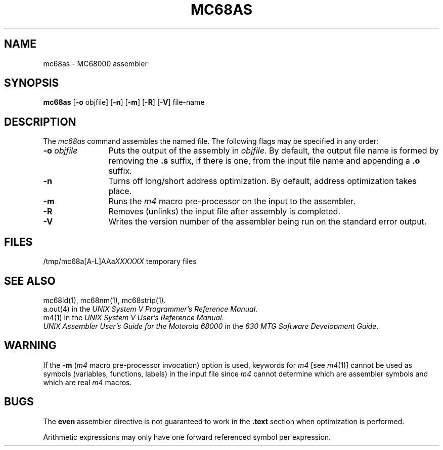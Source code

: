 .TH MC68AS 1 "630 MTG"
.SH NAME
mc68as \- \*N MC68000 assembler
.SH SYNOPSIS
.BR mc68as
.RB "[" \-o " objfile]"
.if 'mc68'x86' .RB \-x
.if 'mc68'3b' .RB "[" \-Q "]"
.RB "[" \-n "]"
.RB "[" \-m "]"
.RB "[" \-R "]"
.RB "[" \-V "]"
file-name
.SH DESCRIPTION
The 
.I mc68as
command
assembles the named file.
.if 'mc68'b16' \{\
The output file is executable if no errors
occurred during the assembly, transfer vectors were not used,
and there are no unresolved external references.\}
The following flags
may be specified in any order:
.TP \w'\fB\-o\fP\ \fIobjfile\fP\ \ 'u
.BI \-o " objfile"
Puts the output of the assembly in
.IR objfile .
By default, the output file name is formed by
removing the 
.B .s
suffix, if there is one, from the input file name
and appending a 
.B .o
suffix.
.if 'mc68'x86' \{\
.TP
.B \-x
This
flag is
.I required
for all x86 files.
\}
.if 'mc68'3b' \{
.TP
.B \-Q
Warn the user if a transfer vector operand is used
in any context other than a "call" instruction.
\}
.TP
.B \-n
Turns off long/short address optimization.
By default, address optimization takes place.
.TP
.B \-m
Runs the 
.I m4
macro pre-processor
on the input to the assembler.
.TP
.B \-R
Removes (unlinks) the input file after assembly
is completed.
.TP
.B \-V
Writes the version number of the assembler being run
on the standard error output.
.SH FILES
.RI /tmp/mc68a[A-L]AAa XXXXXX
temporary files
.SH "SEE ALSO"
mc68ld(1),
mc68nm(1),
mc68strip(1).
.br
a.out(4) in the \f2UNIX System V Programmer's Reference
Manual\f1.
.br
m4(1) in the
\f2UNIX System V User's Reference Manual\f1.
.br
\f2UNIX Assembler User's Guide for the Motorola 68000\f1 in the
\f2630 MTG Software Development Guide\f1.
.SH WARNING
.if 'mc68'3b' \{
.PP
If the input file does not contain a 
.B .file
assembler directive and the
.B \-m
flag was not specified,
the file name given by the assembler when an
error occurs is one of the temporary files
.RB ( /usr/tmp/mc68as \s-1XXXXXX\s+1)
\}
.PP
If the 
.B \-m
.RI ( m4
macro pre-processor invocation) option is used,
keywords for
.I m4
.RI "[see " m4 (1)]
cannot be used as symbols (variables, functions, labels)
in the input file since
.I m4
cannot determine which are assembler symbols and 
which are real 
.I m4
macros.
.SH BUGS
The
.B even
assembler directive is not guaranteed to work
in the
.B .text
section when optimization is performed.
.PP
Arithmetic expressions may only have
one forward referenced symbol per expression.
